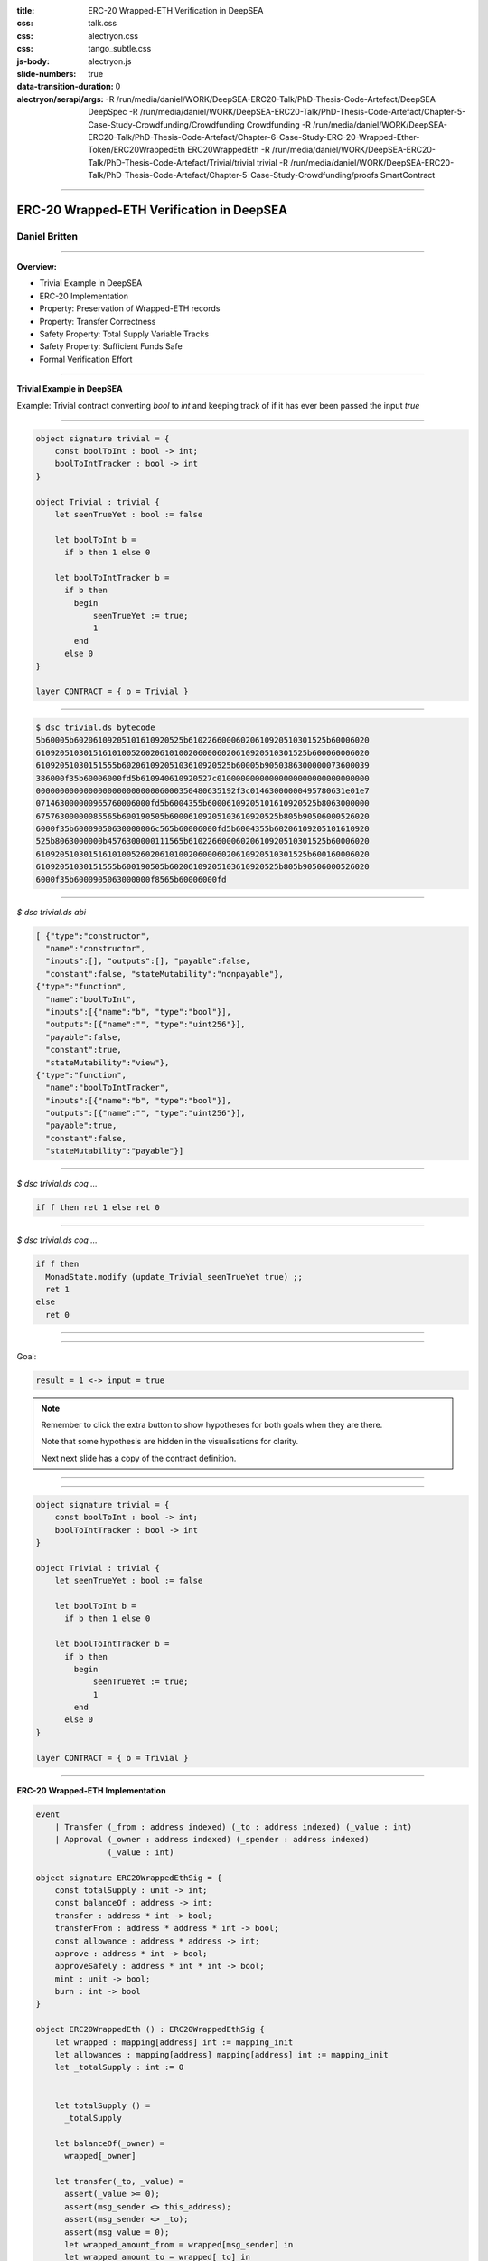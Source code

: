:title: ERC-20 Wrapped-ETH Verification in DeepSEA
:css: talk.css
:css: alectryon.css
:css: tango_subtle.css
:js-body: alectryon.js
:slide-numbers: true
:data-transition-duration: 0
:alectryon/serapi/args: -R /run/media/daniel/WORK/DeepSEA-ERC20-Talk/PhD-Thesis-Code-Artefact/DeepSEA DeepSpec -R /run/media/daniel/WORK/DeepSEA-ERC20-Talk/PhD-Thesis-Code-Artefact/Chapter-5-Case-Study-Crowdfunding/Crowdfunding Crowdfunding -R /run/media/daniel/WORK/DeepSEA-ERC20-Talk/PhD-Thesis-Code-Artefact/Chapter-6-Case-Study-ERC-20-Wrapped-Ether-Token/ERC20WrappedEth ERC20WrappedEth -R /run/media/daniel/WORK/DeepSEA-ERC20-Talk/PhD-Thesis-Code-Artefact/Trivial/trivial trivial -R /run/media/daniel/WORK/DeepSEA-ERC20-Talk/PhD-Thesis-Code-Artefact/Chapter-5-Case-Study-Crowdfunding/proofs SmartContract

.. :auto-console: true

----

==========================================
ERC-20 Wrapped-ETH Verification in DeepSEA
==========================================

Daniel Britten
==============

----

**Overview:**

- Trivial Example in DeepSEA
- ERC-20 Implementation
- Property: Preservation of Wrapped-ETH records
- Property: Transfer Correctness
- Safety Property: Total Supply Variable Tracks
- Safety Property: Sufficient Funds Safe
- Formal Verification Effort

----

**Trivial Example in DeepSEA**

Example: Trivial contract converting `bool` to `int` and keeping track of if it has ever been passed the input `true`

----

.. code:: ocaml

  object signature trivial = {
      const boolToInt : bool -> int;
      boolToIntTracker : bool -> int
  }

  object Trivial : trivial {
      let seenTrueYet : bool := false

      let boolToInt b =
        if b then 1 else 0

      let boolToIntTracker b =
        if b then
          begin
              seenTrueYet := true;
              1
          end
        else 0
  }

  layer CONTRACT = { o = Trivial }

----

.. code:: bash

  $ dsc trivial.ds bytecode
  5b60005b60206109205101610920525b61022660006020610920510301525b60006020
  610920510301516101005260206101002060006020610920510301525b600060006020
  61092051030151555b60206109205103610920525b60005b9050386300000073600039
  386000f35b60006000fd5b610940610920527c01000000000000000000000000000000
  000000000000000000000000006000350480635192f3c01463000000495780631e01e7
  071463000000965760006000fd5b6004355b60006109205101610920525b8063000000
  67576300000085565b600190505b60006109205103610920525b805b90506000526020
  6000f35b60009050630000006c565b60006000fd5b6004355b60206109205101610920
  525b8063000000b4576300000111565b61022660006020610920510301525b60006020
  610920510301516101005260206101002060006020610920510301525b600160006020
  61092051030151555b600190505b60206109205103610920525b805b90506000526020
  6000f35b6000905063000000f8565b60006000fd

----

`$ dsc trivial.ds abi`

.. code:: json

  [ {"type":"constructor",
    "name":"constructor",
    "inputs":[], "outputs":[], "payable":false,
    "constant":false, "stateMutability":"nonpayable"},
  {"type":"function",
    "name":"boolToInt",
    "inputs":[{"name":"b", "type":"bool"}],
    "outputs":[{"name":"", "type":"uint256"}],
    "payable":false,
    "constant":true,
    "stateMutability":"view"},
  {"type":"function",
    "name":"boolToIntTracker",
    "inputs":[{"name":"b", "type":"bool"}],
    "outputs":[{"name":"", "type":"uint256"}],
    "payable":true,
    "constant":false,
    "stateMutability":"payable"}]

----

.. coq:: none

  Require Import String.
  Require Import trivial.DataTypeOps.
  Require Import trivial.LayerCONTRACT.

  Require Import DeepSpec.lib.Monad.StateMonadOption.
  Require Import DeepSpec.lib.Monad.RunStateTInv.
  Require Import lib.ArithInv.
  Import DeepSpec.lib.Monad.Monad.MonadNotation.

  Require Import Lia.
  Require Import List.
  Require Import Bool.
  Require Import ZArith.
  Require Import cclib.Maps.
  Require Import cclib.Integers.

  Require Import DataTypes.
  Require Import backend.MachineModel.

  Require Import DataTypes.
  Import ListNotations.

  Require Import core.MemoryModel. 
  Require Import HyperTypeInst.

  Require Import Maps.
  Import Maps.Int256Tree_Properties.
  Import Maps.Int256Tree.

  Require Import trivial.ContractModel.
  Import trivial.ContractModel.ContractModel.

  Require Import Syntax.
  
  Open Scope Z.

  Section Proof.  
  Context (contract_address : addr).
  Context {memModelOps : MemoryModelOps mem}.


`$ dsc trivial.ds coq ...`

.. code:: coq

  if f then ret 1 else ret 0

.. coq:: fold

  Require Import Syntax. (* .none *)
  Print Trivial_boolToInt_opt.
  Print Trivial_boolToInt.

----

`$ dsc trivial.ds coq ...`

.. code:: coq
  
  if f then
    MonadState.modify (update_Trivial_seenTrueYet true) ;;
    ret 1
  else
    ret 0

.. coq:: fold
  
  Print Trivial_boolToIntTracker_opt.
  Print Trivial_boolToIntTracker.

----

.. coq:: fold

  Lemma boolToInt_proof : forall input context before result after HContext1 HContext2 HContext3,
    let machine_environment :=
      (make_machine_env contract_address before context (fun _ _ _ _ => true) HContext1 HContext2 HContext3) in

    runStateT (Trivial_boolToInt_opt input machine_environment) (contract_state before)
      = Some (result, after)
    
    ->
    
    result = 1 <-> input = true.

----

Goal:

.. code:: coq

  result = 1 <-> input = true

.. coq:: fold
  
  Proof. (* .all -.h#memModelOps *)
    intros. (* .all -.h#machine_environment -.h#memModelOps *)
    Transparent Trivial_boolToInt_opt. (* .all -.h#* .h#H *)
    unfold Trivial_boolToInt_opt in H. (* .all -.h#* .h#H *)
    split; intros. (* .all -.h#* *)
      - (* "->" result is 1 ∴ input is true. *) (* .all -.h#* .h#H .h#H0 *)
        inv_runStateT_branching. (* .all -.h#* .h#Heqb .h#H0 .h#H1 .h#H2 *)
        + (* Go down true branch of if statement. *) (* .all -.h#* .h#Heqb .h#H0 .h#H1 .h#H2 *)
          reflexivity.
        + (* Go down false branch of if statement, gives a contradiction. *) (* .all -.h#* .h#Heqb .h#H0 .h#H1 .h#H2 *)
          subst. (* .all -.h#* .h#H1 *) discriminate.
      - (* "<-" input is true ∴ result is 1. *)  (* .all -.h#* .h#H .h#H0 *)
        inv_runStateT_branching. (* .all -.h#* .h#Heqb .h#H0 .h#H1 .h#H2 *)
        + (* Go down true branch of if statement *) (* .all -.h#* .h#Heqb .h#H0 .h#H1 .h#H2 *)
          subst. (* .all -.h#* .h#H0 *)  reflexivity.
        + (* Go down false branch of if statement, gives a contradiction. *) (* .all -.h#* .h#Heqb .h#H0 .h#H1 .h#H2 *)
          discriminate.
  Qed.

  Print inv_runStateT_branching.
  Print inv_runStateT1_branching.

.. note::

  Remember to click the extra button to show hypotheses for both goals when they are there.

  Note that some hypothesis are hidden in the visualisations for clarity.

  Next next slide has a copy of the contract definition.

----


.. coq:: none

  Lemma boolToInt_proof' : forall input context before result after HContext1 HContext2 HContext3,
      let machine_environment :=
        (make_machine_env contract_address before context (fun _ _ _ _ => true) HContext1 HContext2 HContext3) in

      runStateT (Trivial_boolToInt_opt input machine_environment) (contract_state before)
        = Some (result, after)
      
      ->
      
      result = 1 <-> input = true.

.. coq:: fold

    Proof.
      intros.
      Transparent Trivial_boolToInt_opt. unfold Trivial_boolToInt_opt in H.
      split;
        inv_runStateT_branching; try subst; try discriminate; try reflexivity.
    Qed.

----

.. code:: ocaml

  object signature trivial = {
      const boolToInt : bool -> int;
      boolToIntTracker : bool -> int
  }

  object Trivial : trivial {
      let seenTrueYet : bool := false

      let boolToInt b =
        if b then 1 else 0

      let boolToIntTracker b =
        if b then
          begin
              seenTrueYet := true;
              1
          end
        else 0
  }

  layer CONTRACT = { o = Trivial }

----

.. coq:: none

  End Proof.
  Open Scope nat.

**ERC-20 Wrapped-ETH Implementation**

.. code:: ocaml

  event
      | Transfer (_from : address indexed) (_to : address indexed) (_value : int)
      | Approval (_owner : address indexed) (_spender : address indexed)
                 (_value : int)

  object signature ERC20WrappedEthSig = {
      const totalSupply : unit -> int;
      const balanceOf : address -> int;
      transfer : address * int -> bool;
      transferFrom : address * address * int -> bool;
      const allowance : address * address -> int;
      approve : address * int -> bool;
      approveSafely : address * int * int -> bool;
      mint : unit -> bool;
      burn : int -> bool
  }

  object ERC20WrappedEth () : ERC20WrappedEthSig {
      let wrapped : mapping[address] int := mapping_init
      let allowances : mapping[address] mapping[address] int := mapping_init
      let _totalSupply : int := 0
    

      let totalSupply () =
        _totalSupply
      
      let balanceOf(_owner) = 
        wrapped[_owner]
      
      let transfer(_to, _value) =
        assert(_value >= 0);
        assert(msg_sender <> this_address);
        assert(msg_sender <> _to);
        assert(msg_value = 0);
        let wrapped_amount_from = wrapped[msg_sender] in
        let wrapped_amount_to = wrapped[_to] in
        assert(wrapped_amount_from >= _value);
        wrapped[_to] := wrapped_amount_to + _value;
        wrapped[msg_sender] := wrapped_amount_from - _value;
        emit Transfer(msg_sender, _to, _value);
        true

      let transferFrom(_from, _to, _value) =
        assert(_value >= 0);
        assert(_from <> this_address);
        assert(_from <> _to);
        assert(msg_value = 0);
        let approved_amount = allowances[_from][msg_sender] in
        assert(approved_amount >= _value);
        allowances[_from][msg_sender] := approved_amount - _value;
        let wrapped_amount_from = wrapped[_from] in
        let wrapped_amount_to = wrapped[_to] in
        assert(wrapped_amount_from >= _value);
        wrapped[_to] := wrapped_amount_to + _value;
        wrapped[_from] := wrapped_amount_from - _value;
        emit Transfer(_from, _to, _value);
        true

      let allowance(_owner, _spender) = 
        allowances[_owner][_spender]
      
      let approve (_spender, _value) = 
        assert(_value >= 0);
        allowances[msg_sender][_spender] := _value;
        emit Approval(msg_sender, _spender, _value);
        true

      let approveSafely (_spender, _currentValue, _value) = 
        assert(_value >= 0);
        let actualCurrentValue = allowances[msg_sender][_spender] in
        if (_currentValue = actualCurrentValue) then
          begin
            allowances[msg_sender][_spender] := _value;
            emit Approval(msg_sender, _spender, _value);
            true
          end
        else
          false

      let mint () =
        assert(msg_sender <> this_address);
        assert(msg_value > 0);

        let wrapped_amount = wrapped[msg_sender] in
        wrapped[msg_sender] := wrapped_amount + msg_value;
        let prev_totalSupply = _totalSupply in
        _totalSupply := prev_totalSupply + msg_value;
        emit Transfer(address(0x0), msg_sender, msg_value);
        true
      
      let burn (_value) =
        assert(_value >= 0);
        assert(msg_sender <> this_address);
        assert(msg_value = 0);

        let wrapped_amount = wrapped[msg_sender] in
        assert(wrapped_amount >= _value);
        wrapped[msg_sender] := wrapped_amount - _value;
        let prev_totalSupply = _totalSupply in
        _totalSupply := prev_totalSupply - _value;
        transferEth(msg_sender, _value);
        emit Transfer(msg_sender, address(0x0), _value);
        true
  }

  layer CONTRACT : [ { } ]  {erc20wrappedeth : ERC20WrappedEthSig}  = {
      erc20wrappedeth = ERC20WrappedEth
  }

----

======
Proofs
======

.. image:: whitespace.png

.. image:: whitespace.png

.. coq:: fold

  Require Import ERC20WrappedEth.DataTypeOps.
  Require Import ERC20WrappedEth.LayerCONTRACT.

  Require Import DeepSpec.lib.Monad.StateMonadOption.
  Require Import DeepSpec.lib.Monad.RunStateTInv.
  Require Import lib.ArithInv.
  Import DeepSpec.lib.Monad.Monad.MonadNotation.

  Require Import Lia.
  Require Import List.
  Require Import Bool.
  Require Import ZArith.
  Require Import cclib.Maps.
  Require Import cclib.Integers.

  Require Import ERC20WrappedEth.DataTypes.
  Require Import backend.MachineModel.

  Import ListNotations.

  Require Import core.MemoryModel. 
  Require Import HyperTypeInst.

  Require Import Maps.
  Import Maps.Int256Tree_Properties.
  Import Maps.Int256Tree. 

  Require Import ERC20WrappedEth.ContractModel.
  Import ERC20WrappedEth.ContractModel.ContractModel.

  Open Scope Z.
  
  Ltac abbreviated := idtac.
  
  Delimit Scope int256_scope with int256.
  Infix "+" := Int256.add : int256_scope.
  Infix "-" := Int256.sub : int256_scope.
  Infix "=?" := Int256.eq (at level 70, no associativity) : int256_scope.

  Ltac me_transfer_cases :=
    try match goal with
      H : (Int256.one =? Int256.one)%int256 = false |- _ => 
        rewrite Int256.eq_true in H; discriminate
        end;
    try match goal with
      H : runStateT mzero _ = ret _ |- _ => 
      simpl in H; discriminate
    end.

  Ltac ds_inv :=
        repeat (
          try inv_runStateT_branching;
          let Case := fresh "NoOverflowOrUnderflowInTransferCase" in
          try match goal with
            | H : context[me_transfer _  _ _] |- _ => 
            unfold me_transfer, make_machine_env in H;
            destruct (noOverflowOrUnderflowInTransfer _ _ _ _
                      && (_ _ _ _ _)) eqn:Case
          end
        );
        me_transfer_cases.

  Section GenericProofs.
  Lemma fold_snd_map : 
    forall  A B (m : list (A * B)) x f,
    (fold_left (fun (a : B) (p : A * B) => f a (snd p))
    m x) = 
    (fold_left f
    (List.map snd m) x).
  Proof.
      intro.
      induction m.
      - intros. simpl. reflexivity.
      - intros. simpl. rewrite IHm. reflexivity.
  Qed. 


  Lemma sum_starting_from_init_equals_sum_plus_init_arbitrary_start : 
  forall (x init : Z) (m : Int256Tree.t Z),
  Int256Tree.fold1 Z.add m (init + x) = Z.add (Int256Tree.fold1 Z.add m x) init.
  Proof.
    intros.
    repeat rewrite Int256Tree.fold1_spec.
    assert(
    forall x,
      (fold_left (fun (a : Z) (p : Int256Tree.elt * Z) => Z.add a (snd p))
      (Int256Tree.elements m) x) = 
      (fold_left Z.add
      (List.map snd (Int256Tree.elements m)) x)).
      {
        intros.
        apply fold_snd_map.
      }
    repeat rewrite H. clear H.
    rewrite <- fold_left_last.
    repeat rewrite fold_symmetric; try (intros; lia).
    remember (List.map snd (Int256Tree.elements m)) as l.
    clear Heql. clear m. generalize dependent l.
    induction l.
      - simpl. lia.
      - simpl.
      rewrite IHl.
      reflexivity.
  Qed.


  Lemma sum_starting_from_init_equals_sum_plus_init : 
  forall (init : Z) (m : Int256Tree.t Z),
  Int256Tree.fold1 Z.add m init = Z.add (Int256Tree.fold1 Z.add m 0) init.
  Proof.
    intros.
    rewrite <- sum_starting_from_init_equals_sum_plus_init_arbitrary_start.
    rewrite Z.add_0_r.
    reflexivity.
  Qed.

  Lemma Int256Tree_sum_set_value_initially_zero : 
    forall (m: Int256Tree.t Z32)  k v, Int256Tree.get_default 0 k m = 0
                  -> Int256Tree_Properties.sum (Int256Tree.set k v m) = 
                    Int256Tree_Properties.sum m + v.
  Proof.
    unfold Z32.
    intros.
    pose (@Int256Tree_Properties.sum_get_default 0 k v (Int256Tree.set k v m)) as Lemma1.
    simpl in Lemma1.
    unfold Int256Tree_Properties.sum.
    rewrite Lemma1; [|  unfold Int256Tree.get_default;
                        rewrite Int256Tree.gss;
                        reflexivity].
    rewrite Int256Tree_Properties.fold1_remove_set; [|intros; lia].
    unfold Int256Tree.get_default in H.

    destruct (Int256Tree.get k m) eqn:Case.
    - rewrite H in Case.
      assert(Zswap : forall x y a : Z, a + x + y = a + y + x) by (intros; lia).
      epose (Int256Tree_Properties.fold1_get Z.add Zswap v Case) as H0.
      rewrite Z.add_0_r in H0.
      rewrite <- H0.
      pose Int256Tree_Properties.sum_extensional.
      apply sum_starting_from_init_equals_sum_plus_init.
    - 
    assert(Int256Tree.get_default 0 k m = 0).
    unfold Int256Tree.get_default.
    rewrite Case. reflexivity. 
    pose (@Int256Tree_Properties.sum_get_default v k 0 m H0).
    rewrite Z.add_0_r in e.
    rewrite <- e.
    apply sum_starting_from_init_equals_sum_plus_init.
  Qed.

  Lemma sum_set_y_remove_from_starting_x : 
    forall k m x y,
    Int256Tree.fold1 Z.add (Int256Tree.set k y m) x =
    Int256Tree.fold1 Z.add (Int256Tree.remove k m) x + y.
  Proof.
    intros.
    pose (Int256Tree.grs k m).
    pose (Int256Tree_Properties.set_permutation 0 e).
    rewrite <- Int256Tree_Properties.elements_set_decompose in p.
    rewrite fold1_set by lia.
    (* assert (x + 0 = x) by apply Z.add_0_r.
    rewrite <- H at 2. *)
    rewrite sum_starting_from_init_equals_sum_plus_init.
    symmetry.
    rewrite sum_starting_from_init_equals_sum_plus_init.
    rewrite Z.add_assoc.
    reflexivity.
  Qed.

  Lemma sum_set_zero_remove_from_starting_x : 
    forall k m x,
    Int256Tree.fold1 Z.add (Int256Tree.set k 0 m) x =
    Int256Tree.fold1 Z.add (Int256Tree.remove k m) x.
  Proof.
    intros.
    rewrite sum_set_y_remove_from_starting_x.
    rewrite Z.add_0_r.
    reflexivity.
  Qed.

  Lemma sum_set_zero_remove : 
    forall k m,
    Int256Tree.fold1 Z.add (Int256Tree.set k 0 m) 0 =
    Int256Tree.fold1 Z.add (Int256Tree.remove k m) 0.
  Proof.
    intros.
    apply sum_set_zero_remove_from_starting_x.
  Qed.

  Lemma sum_set_x_minus_from_arbitrary_init : 
    forall (k : elt) (m : t Z) (v x init : Z),
    get_default 0 k m = v ->
    fold1 Z.add (set k x m) init = fold1 Z.add m init + (x - v).
  Proof.
  unfold sum.
    intros.
    unfold Int256Tree_Properties.sum.
    unfold Int256Tree.get_default in H.
    destruct (Int256Tree.get k m) eqn:Case.
      - subst.
        assert((forall x y a : Z, a + x + y = a + y + x)) by (intros; lia).
        epose (Int256Tree_Properties.fold1_get Z.add H init Case).
        rewrite e.
        simpl.
        assert (init + v = v + init) by apply Z.add_comm.
        rewrite H0. clear H0.
        rewrite (sum_starting_from_init_equals_sum_plus_init_arbitrary_start init).
        rewrite sum_set_y_remove_from_starting_x.
        lia.
      - subst.
        assert((forall x y a : Z, a + x + y = a + y + x)) by (intros; lia).
        simpl.
        rewrite Z.sub_0_r.
        rewrite sum_set_y_remove_from_starting_x.
        assert(get_default 0 k m = 0). unfold get_default. rewrite Case. reflexivity.
        pose proof (@sum_get_default init k 0 m H0).
        rewrite Z.add_0_r in H1.
        rewrite <- H1.
        reflexivity.
  Qed.

  Lemma sum_set_zero_minus_from_arbitrary_init : 
    forall (k : elt) (m : t Z) (v init : Z),
    get_default 0 k m = v ->
    fold1 Z.add (set k 0 m) init = fold1 Z.add m init - v
  .
  Proof.
  intros.
  apply sum_set_x_minus_from_arbitrary_init; assumption.
  Qed.

  Lemma sum_set_zero_minus : forall k m v, Int256Tree.get_default 0 k m = v ->
  Int256Tree_Properties.sum (Int256Tree.set k 0 m) = Int256Tree_Properties.sum m - v.
  Proof.
    intros.
    unfold sum.
    apply sum_set_zero_minus_from_arbitrary_init.
    assumption.
  Qed.

  Lemma Int256Tree_sum_minus_equality : 
    forall m k x,
      Int256Tree_Properties.sum m >= x
      ->
      Int256Tree_Properties.sum (Int256Tree.set k 0 m) =
      (Int256Tree_Properties.sum m) - (Int256Tree.get_default 0 k m).
  Proof.
  intros.
  unfold sum.
  rewrite sum_set_zero_minus_from_arbitrary_init with (v:= Int256Tree.get_default 0 k m) by reflexivity.
  reflexivity.
  Qed.

  Lemma Int256Tree_sum_minus_from_starting_x :
    forall (m : t Z) (k : elt) (x : Z),
        fold1 Z.add (set k 0 m) x =
        fold1 Z.add m x - get_default 0 k m.
  Proof.
    intros.
    rewrite sum_set_zero_minus_from_arbitrary_init with (v:= Int256Tree.get_default 0 k m) by reflexivity.
    reflexivity.
  Qed.

  Lemma Int256Tree_sum_minus : 
    forall m k x,
      Int256Tree_Properties.sum m <= x
      ->
      Int256Tree_Properties.sum (Int256Tree.set k 0 m) <=
      x - (Int256Tree.get_default 0 k m).
  Proof.
  intros.
  rewrite sum_set_zero_minus with (v:= Int256Tree.get_default 0 k m) by reflexivity.
  lia.
  Qed.

  End GenericProofs.

  Module FunctionalCorrectness.

  Section Blockchain_Model.

  Open Scope int256.

  Context
    (snapshot_timestamp : int256)
    (snapshot_number : int256)
    (snapshot_blockhash : int256 -> int256)
    (snapshot_balances : addr -> wei).

  Context
    (snapshot_balances_valid_prf : forall a, 0 <= (snapshot_balances a) < Int256.modulus).

  Context
    (contract_address : addr).

  Definition ContractState := global_abstract_data_type.

  Context
    (address_accepts_funds : option ContractState -> addr -> addr -> wei -> bool).
  (* The following is a helpful alternative to suppose instead of using `address_accepts_funds` alone. But it must be assumed explicitly. *)
  Definition address_accepts_funds_assumed_for_from_contract 
    d sender recipient amount :=
    if sender =? contract_address then true else
    address_accepts_funds d sender recipient amount.
  Close Scope int256.

  Definition address_accepts_funds_assumption (_ : option ContractState) (_ _ : addr) (_ : wei) := true.
  (* The current model also has the implicit assumption that the transfers to a smart contract during a function call via callvalue are always accepted by the contract.
    This could be changed by editing callvalue_prf in the definition of Action, similarly to how it is done for `externalBalanceTransfer` *)



  Definition constructor_call_context :=
    {| origin := Int256.zero;
      caller := Int256.zero;
      callvalue := 0;
      coinbase := Int256.zero;
      chainid := Int256.zero |}.

  Definition constructor_blockchain_state :=
    {| timestamp := snapshot_timestamp;
      block_number := snapshot_number;
      balance := snapshot_balances;
      blockhash := snapshot_blockhash;
      contract_state := init_global_abstract_data |}.

  Program Definition constructor_machine_env := make_machine_env contract_address constructor_blockchain_state constructor_call_context address_accepts_funds_assumption _ _ _.
  Next Obligation.
  unfold Int256.modulus, two_power_nat. lia.
  Defined.
  Next Obligation.
  unfold noOverflowOrUnderflowInTransfer.
  rewrite Z.add_0_r. rewrite Z.sub_0_r.
  rewrite andb_true_iff.
  split.
  pose proof (snapshot_balances_valid_prf Int256.zero). lia.
  pose proof (snapshot_balances_valid_prf contract_address). lia.
  Defined.

  Context {HmemOps: MemoryModelOps mem}.
  Context {memModelOps : MemoryModelOps mem}.

  Transparent ERC20WrappedEth_constructor_opt.
  Definition init_state :=
    match runStateT (ERC20WrappedEth_constructor_opt constructor_machine_env) init_global_abstract_data
    with
    | Some (_, d) => Some d
    | None => None
    end.

  (* The following lemma is true for the current setup right now, but would not be true in general, e.g. if the constructor allowed arbitrary setting of a storage variable. *)
  Lemma same_init : init_state = Some init_global_abstract_data.
  Proof.
    unfold init_state.
    unfold ERC20WrappedEth_constructor_opt.
    simpl.
    unfold init_global_abstract_data.
    reflexivity.
  Qed.

  (** * Initial State *)

  Print init_global_abstract_data.

  Definition initial_state :=
    mkBlockchainState
      snapshot_timestamp
      snapshot_number
      snapshot_balances
      snapshot_blockhash
      init_global_abstract_data
  .

  Definition updateTimeAndBlock before block_count time_passing : BlockchainState :=
  mkBlockchainState
    (time_passing + (timestamp before))%int256
    (block_count + (block_number before))%int256
    (balance before)
    (blockhash before)
    (contract_state before)
  .

  Definition validTimeChange block_count time_passing current_block_number current_timestamp : bool :=
    (* Note, testing for positive block_count and time_passing is unnecessary while they are Int256 values.
      It would be necessary to add positivity checks if using Z instead of course. *)
    ((Int256.intval block_count) + (Int256.intval current_block_number) <=? Int256.max_unsigned)%Z
    && ((Int256.intval time_passing) + (Int256.intval current_timestamp) <=? Int256.max_unsigned)%Z.

  Definition update_balances sender recipient amount balances : (addr -> wei) :=
    (* Here the balances are updated without checking for overflows. Overflow checks must be done elsewhere. *)
    fun a => 
    if (sender =? recipient)%int256 then balances a else
      if (a =? sender)%int256 then (balances sender) - amount else
      if (a =? recipient)%int256 then (balances recipient) + amount
        else balances a.

  Definition update_balance before latest_balances : BlockchainState :=
    mkBlockchainState
    (timestamp before)
    (block_number before)
    latest_balances
    (blockhash before)
    (contract_state before)
  .


  Definition current_balances 
    (* Note on where insufficient balance-checking takes place:
      Overflow and underflow of balances must already have been checked before this function.
      (i.e. before a transfer is placed in Outgoing_transfer_recipient_and_amount it should
            have been checked to ensure no overflow/underflow.)
      Currently this check is expected to be implemented by the me_transfer definition.
      !! Ensure you are using an appropriate me_transfer definition. !! *)
    (successful_transfer : option (addr * Z))
    (initial_balances : addr -> wei) 
    : (addr -> wei) :=
      match successful_transfer with
        | None => initial_balances
        | Some (recipient, amount) => 
            update_balances contract_address recipient amount initial_balances
      end.

  Definition new_balance_after_contract_call (before : BlockchainState) (context : CallContext) (d : ContractState) : (addr -> wei) :=
      (current_balances
        (Outgoing_transfer_recipient_and_amount d)
        (update_balances (caller context) contract_address (callvalue context) (balance before))).

  Definition resetTransfers (d : ContractState) : ContractState :=
    {|
    Outgoing_transfer_recipient_and_amount := None;
    ERC20WrappedEth_wrapped := ERC20WrappedEth_wrapped d;
    ERC20WrappedEth_allowances := ERC20WrappedEth_allowances d;
    ERC20WrappedEth__totalSupply := ERC20WrappedEth__totalSupply d
    |}.

  Definition next_blockchain_state (before : BlockchainState) (context : CallContext) (d : ContractState) : BlockchainState :=
    mkBlockchainState
      (timestamp before)
      (block_number before)
      (new_balance_after_contract_call before context d)
      (blockhash before)
      (resetTransfers d).

  Definition next_blockchain_state_keep_transfer (before : BlockchainState) (context : CallContext) (d : ContractState) : BlockchainState :=
    mkBlockchainState
      (timestamp before)
      (block_number before)
      (new_balance_after_contract_call before context d)
      (blockhash before)
      d.

  Inductive Action (before : BlockchainState) :=
    | call_ERC20WrappedEth_totalSupply (context : CallContext)
        (callvalue_bounded_prf : 0 <= callvalue context < Int256.modulus)
        (balances_bounded_prf : forall a, 0 <= (balance before) a < Int256.modulus)
        (callvalue_prf : noOverflowOrUnderflowInTransfer (caller context)
          contract_address (callvalue context) (balance before) = true)
        r (* The return value *)
        contract_state_after (* The contract state afterwards *)
        (case_totalSupply_prf : 
            runStateT (ERC20WrappedEth_totalSupply_opt
                        (make_machine_env contract_address before context
                          address_accepts_funds_assumption callvalue_bounded_prf
                            balances_bounded_prf callvalue_prf))
                      (contract_state before)
            = Some (r, contract_state_after))
    | call_ERC20WrappedEth_balanceOf (_owner : addr) (context : CallContext)
        (callvalue_bounded_prf : 0 <= callvalue context < Int256.modulus)
        (balances_bounded_prf : forall a, 0 <= (balance before) a < Int256.modulus)
        (callvalue_prf : noOverflowOrUnderflowInTransfer (caller context)
          contract_address (callvalue context) (balance before) = true)
        r (* The return value *)
        contract_state_after (* The contract state afterwards *)
        (case_balanceOf_prf : 
            runStateT (ERC20WrappedEth_balanceOf_opt _owner
                        (make_machine_env contract_address before context
                          address_accepts_funds_assumption callvalue_bounded_prf
                            balances_bounded_prf callvalue_prf))
                      (contract_state before)
            = Some (r, contract_state_after))
    | call_ERC20WrappedEth_transfer (_to : addr) (_value : wei) (context : CallContext)
        (callvalue_bounded_prf : 0 <= callvalue context < Int256.modulus)
        (balances_bounded_prf : forall a, 0 <= (balance before) a < Int256.modulus)
        (callvalue_prf : noOverflowOrUnderflowInTransfer (caller context)
          contract_address (callvalue context) (balance before) = true)
        r (* The return value *)
        contract_state_after (* The contract state afterwards *)
        (case_transfer_prf : 
            runStateT (ERC20WrappedEth_transfer_opt _to _value
                        (make_machine_env contract_address before context
                          address_accepts_funds_assumption callvalue_bounded_prf
                            balances_bounded_prf callvalue_prf))
                      (contract_state before)
            = Some (r, contract_state_after))
    | call_ERC20WrappedEth_transferFrom (_from _to : addr) (_value : wei) (context : CallContext)
        (callvalue_bounded_prf : 0 <= callvalue context < Int256.modulus)
        (balances_bounded_prf : forall a, 0 <= (balance before) a < Int256.modulus)
        (callvalue_prf : noOverflowOrUnderflowInTransfer (caller context)
          contract_address (callvalue context) (balance before) = true)
        r (* The return value *)
        contract_state_after (* The contract state afterwards *)
        (case_transferFrom_prf : 
            runStateT (ERC20WrappedEth_transferFrom_opt _from _to _value
                        (make_machine_env contract_address before context
                          address_accepts_funds_assumption callvalue_bounded_prf
                            balances_bounded_prf callvalue_prf))
                      (contract_state before)
            = Some (r, contract_state_after))
    | call_ERC20WrappedEth_allowance (_owner _spender : addr) (context : CallContext)
        (callvalue_bounded_prf : 0 <= callvalue context < Int256.modulus)
        (balances_bounded_prf : forall a, 0 <= (balance before) a < Int256.modulus)
        (callvalue_prf : noOverflowOrUnderflowInTransfer (caller context)
          contract_address (callvalue context) (balance before) = true)
        r (* The return value *)
        contract_state_after (* The contract state afterwards *)
        (case_allowance_prf : 
            runStateT (ERC20WrappedEth_allowance_opt _owner _spender
                        (make_machine_env contract_address before context
                          address_accepts_funds_assumption callvalue_bounded_prf
                            balances_bounded_prf callvalue_prf))
                      (contract_state before)
            = Some (r, contract_state_after))
    | call_ERC20WrappedEth_approve (_spender : addr) (_value : wei) (context : CallContext)
        (callvalue_bounded_prf : 0 <= callvalue context < Int256.modulus)
        (balances_bounded_prf : forall a, 0 <= (balance before) a < Int256.modulus)
        (callvalue_prf : noOverflowOrUnderflowInTransfer (caller context)
          contract_address (callvalue context) (balance before) = true)
        r (* The return value *)
        contract_state_after (* The contract state afterwards *)
        (case_approve_prf : 
            runStateT (ERC20WrappedEth_approve_opt _spender _value
                        (make_machine_env contract_address before context
                          address_accepts_funds_assumption callvalue_bounded_prf
                            balances_bounded_prf callvalue_prf))
                      (contract_state before)
            = Some (r, contract_state_after))
    | call_ERC20WrappedEth_approveSafely (_spender : addr) (_currentValue _value : wei) (context : CallContext)
        (callvalue_bounded_prf : 0 <= callvalue context < Int256.modulus)
        (balances_bounded_prf : forall a, 0 <= (balance before) a < Int256.modulus)
        (callvalue_prf : noOverflowOrUnderflowInTransfer (caller context)
          contract_address (callvalue context) (balance before) = true)
        r (* The return value *)
        contract_state_after (* The contract state afterwards *)
        (case_approveSafely_prf : 
            runStateT (ERC20WrappedEth_approveSafely_opt _spender _currentValue _value
                        (make_machine_env contract_address before context
                          address_accepts_funds_assumption callvalue_bounded_prf
                            balances_bounded_prf callvalue_prf))
                      (contract_state before)
            = Some (r, contract_state_after))
  | call_ERC20WrappedEth_mint (context : CallContext)
        (callvalue_bounded_prf : 0 <= callvalue context < Int256.modulus)
        (balances_bounded_prf : forall a, 0 <= (balance before) a < Int256.modulus)
        (callvalue_prf : noOverflowOrUnderflowInTransfer (caller context)
          contract_address (callvalue context) (balance before) = true)
        r (* The return value *)
        contract_state_after (* The contract state afterwards *)
        (case_mint_prf : 
            runStateT (ERC20WrappedEth_mint_opt
                        (make_machine_env contract_address before context
                          address_accepts_funds_assumption callvalue_bounded_prf
                            balances_bounded_prf callvalue_prf))
                      (contract_state before)
            = Some (r, contract_state_after))
    | call_ERC20WrappedEth_burn (_value : wei) (context : CallContext)
        (callvalue_bounded_prf : 0 <= callvalue context < Int256.modulus)
        (balances_bounded_prf : forall a, 0 <= (balance before) a < Int256.modulus)
        (callvalue_prf : noOverflowOrUnderflowInTransfer (caller context)
          contract_address (callvalue context) (balance before) = true)
        r (* The return value *)
        contract_state_after (* The contract state afterwards *)
        (case_burn_prf : 
            runStateT (ERC20WrappedEth_burn_opt _value
                        (make_machine_env contract_address before context
                          address_accepts_funds_assumption callvalue_bounded_prf
                            balances_bounded_prf callvalue_prf))
                      (contract_state before)
            = Some (r, contract_state_after))
    | externalBalanceTransfer (sender recipient : addr) (amount : wei)
        (prf : sender <> contract_address /\ amount >= 0 /\
          ((noOverflowOrUnderflowInTransfer sender recipient amount (balance before))
          && (address_accepts_funds_assumption None sender recipient amount) = true))
    | timePassing (block_count time_passing : int256)
        (prf : validTimeChange block_count time_passing (block_number before)
                (timestamp before) = true)
    | revert.

  (** * Step Function *)

  Definition step
    (before : BlockchainState) (action : Action before) : BlockchainState :=
  match action with
  | call_ERC20WrappedEth_totalSupply context
      callvalue_bounded_prf balances_bounded_prf callvalue_prf
      r d_after case_donate_prf => 
        next_blockchain_state before context d_after
  | call_ERC20WrappedEth_balanceOf _owner context
      callvalue_bounded_prf balances_bounded_prf callvalue_prf
      r d_after case_balanceOf_prf => 
        next_blockchain_state before context d_after
  | call_ERC20WrappedEth_transfer _to _value context
      callvalue_bounded_prf balances_bounded_prf callvalue_prf
      r d_after case_transfer_prf => 
        next_blockchain_state before context d_after
  | call_ERC20WrappedEth_transferFrom _from _to _value context
      callvalue_bounded_prf balances_bounded_prf callvalue_prf
      r d_after case_transferFrom_prf => 
        next_blockchain_state before context d_after
  | call_ERC20WrappedEth_allowance _owner _spender context
      callvalue_bounded_prf balances_bounded_prf callvalue_prf
      r d_after case_donate_prf => 
        next_blockchain_state before context d_after
  | call_ERC20WrappedEth_approve _spender _value context
      callvalue_bounded_prf balances_bounded_prf callvalue_prf
      r d_after case_approve_prf => 
        next_blockchain_state before context d_after
  | call_ERC20WrappedEth_approveSafely _spender _currentValue _value context
      callvalue_bounded_prf balances_bounded_prf callvalue_prf
      r d_after case_approveSafely_prf => 
        next_blockchain_state before context d_after
  | call_ERC20WrappedEth_mint context
      callvalue_bounded_prf balances_bounded_prf callvalue_prf
      r d_after case_donate_prf => 
        next_blockchain_state before context d_after
  | call_ERC20WrappedEth_burn _value context
      callvalue_bounded_prf balances_bounded_prf callvalue_prf
      r d_after case_donate_prf => 
        next_blockchain_state before context d_after
  | timePassing block_count time_passing prf => 
      updateTimeAndBlock before block_count time_passing
  | externalBalanceTransfer sender recipient amount prf =>
      update_balance before (update_balances sender recipient amount (balance before))
  | revert => before
  end.

  Definition step_keep_transfer
    (before : BlockchainState) (action : Action before) : BlockchainState :=
  match action with
  | call_ERC20WrappedEth_totalSupply context
      callvalue_bounded_prf balances_bounded_prf callvalue_prf
      r d_after case_donate_prf => 
        next_blockchain_state_keep_transfer before context d_after
  | call_ERC20WrappedEth_balanceOf _owner context
      callvalue_bounded_prf balances_bounded_prf callvalue_prf
      r d_after case_balanceOf_prf => 
        next_blockchain_state_keep_transfer before context d_after
  | call_ERC20WrappedEth_transfer _to _value context
      callvalue_bounded_prf balances_bounded_prf callvalue_prf
      r d_after case_transfer_prf => 
        next_blockchain_state_keep_transfer before context d_after
  | call_ERC20WrappedEth_transferFrom _from _to _value context
      callvalue_bounded_prf balances_bounded_prf callvalue_prf
      r d_after case_transferFrom_prf => 
        next_blockchain_state_keep_transfer before context d_after
  | call_ERC20WrappedEth_allowance _owner _spender context
      callvalue_bounded_prf balances_bounded_prf callvalue_prf
      r d_after case_donate_prf => 
        next_blockchain_state_keep_transfer before context d_after
  | call_ERC20WrappedEth_approve _spender _value context
      callvalue_bounded_prf balances_bounded_prf callvalue_prf
      r d_after case_approve_prf => 
        next_blockchain_state_keep_transfer before context d_after
  | call_ERC20WrappedEth_approveSafely _spender _currentValue _value context
      callvalue_bounded_prf balances_bounded_prf callvalue_prf
      r d_after case_approveSafely_prf => 
        next_blockchain_state_keep_transfer before context d_after
  | call_ERC20WrappedEth_mint context
      callvalue_bounded_prf balances_bounded_prf callvalue_prf
      r d_after case_donate_prf => 
        next_blockchain_state_keep_transfer before context d_after
  | call_ERC20WrappedEth_burn _value context
      callvalue_bounded_prf balances_bounded_prf callvalue_prf
      r d_after case_donate_prf => 
        next_blockchain_state_keep_transfer before context d_after
  | timePassing block_count time_passing prf => 
      updateTimeAndBlock before block_count time_passing
  | externalBalanceTransfer sender recipient amount prf =>
      update_balance before (update_balances sender recipient amount (balance before))
  | revert => before
  end.

  Record Step := mkStep
    {
      Step_state : BlockchainState;
      Step_action : Action Step_state
    }.

  Definition stepOnce prev := (step (Step_state prev) (Step_action prev)).
  Definition stepOnceAndWrap prev next_action := (mkStep (stepOnce prev) next_action).
  Hint Unfold stepOnce stepOnceAndWrap.

  (** * Reachability Predicate *)

  Inductive ReachableFromBy from : BlockchainState -> Step -> list Step -> Prop :=
  | initial_case (Hno_leftover_outgoings : Outgoing_transfer_recipient_and_amount (contract_state from) = None)
        (next_action : Action from)
      : ReachableFromBy from from (mkStep from next_action) [mkStep from next_action]
  | step_case (prevSt : BlockchainState) (prev : Step) (prevList : list Step)
              (Hprev : ReachableFromBy from prevSt prev prevList)
      (next_action : Action (stepOnce prev))
      : ReachableFromBy from  (stepOnce prev) 
      (stepOnceAndWrap prev next_action)
      (stepOnceAndWrap prev next_action :: prevList)  .
  Lemma ReachableFromByLinkStateToStep : forall st st' s l,
    ReachableFromBy st st' s l -> st' = Step_state s.
  Proof.
    intros. (* snapshot_balances_valid_prf *)
    destruct H; reflexivity.
  Qed.

  Lemma ReachableFromByLinkStepToList : forall st st' s l,
    ReachableFromBy st st' s l -> exists tl, s :: tl = l.
  Proof.
    intros.
    destruct H.
    - exists []. reflexivity.
    - exists prevList. reflexivity.
  Qed.

  Ltac reachableFromByLinks := 
    match goal with
    | H : ReachableFromBy _ _ _ _ |- _ => 
      let StateToStepName := fresh "HReachableFromByLinkStateToStep" in
      let StepToListName := fresh "HReachableFromByLinkStepToList" in
      epose proof (ReachableFromByLinkStateToStep _ _ _ _ H) as StateToStepName;
      epose proof (ReachableFromByLinkStepToList _ _ _ _ H) as StepToListName
    end.

  Lemma NoLeftoverOutgoings : forall {st st' s l},
    ReachableFromBy st st' s l -> Outgoing_transfer_recipient_and_amount (contract_state st') = None.
  Proof.
    intros.
    induction H.
    - assumption.
    - unfold stepOnce.
      unfold step.
      destruct (Step_action prev) eqn:Case; simpl; try reflexivity.
      all: reachableFromByLinks; subst; assumption.
  Qed.

  (* Ugh *)
  (* Inductive ReachableFromBy from (s : BlockchainState) (next_action : Action s) : list Step -> Prop :=
  | initial_case (first_action : Action from)
      : ReachableFromBy from from first_action [mkStep from first_action]
  | step_case (prevList : list Step) (Hprev : ReachableFromBy from s next_action prevList)
      (next_step_action : Action (step s next_action))
      : ReachableFromBy from (step s next_action) next_step_action
      (stepOnce s next_action next_step_action :: prevList)  
  . *)

  (* Definition ReachableFrom from state := exists l step', ReachableFromBy from state step' l.

  Definition Reachable := ReachableFrom initial_state. *)

  Ltac Hlinks := 
    match goal with
    | H : ReachableFromBy _ _ _ _ |- _ => 
      let StateToStepName := fresh "HS" in
      let StepToListName := fresh "HL" in
      epose proof (ReachableFromByLinkStateToStep _ _ _ _ H) as StateToStepName;
      epose proof (ReachableFromByLinkStepToList _ _ _ _ H) as StepToListName
    end.

  Ltac destruct_and :=
    match goal with
      | [ H : (_ /\ _) |- _ ] => destruct H
    end.

  Definition since_as_long (P : BlockchainState -> Prop) (Q : BlockchainState -> Prop) (R : Step -> Prop) : Prop :=
    forall (steps : list Step) (from_state to_state : BlockchainState) (to_step : Step),
      ReachableFromBy from_state to_state to_step steps ->
      P from_state ->
      (forall sa, List.In sa steps -> R sa) ->
      Q to_state.

  Notation "Q `since` P `as-long-as` R" := (since_as_long P Q R) (at level 1).

----

**Property: Preservation of Wrapped-ETH records**

.. coq:: fold

  Definition wrappedAtLeast (a : addr) (amount : Z) (s : BlockchainState) :=
      Int256Tree.get_default 0 a (ERC20WrappedEth_wrapped (contract_state s)) >= amount /\ amount > 0.

  Definition no_transfer_or_burn_from (a : addr) (s : Step) :=
    match Step_action s with
    | (call_ERC20WrappedEth_burn _ context _ _ _ _ _ _) => caller context <> a
    | (call_ERC20WrappedEth_transferFrom _from _ _ context _ _ _ _ _ _) => _from <> a
    | (call_ERC20WrappedEth_transfer _ _ context _ _ _ _ _ _) => caller context <> a
    | _ => True
    end.

  Theorem wrapped_preserved (a : addr) (amount : Z) :
                (wrappedAtLeast a amount)
    `since`      (wrappedAtLeast a amount)
    `as-long-as` (no_transfer_or_burn_from a).
  Proof.
  unfold since_as_long. intros. (* H *)
  induction H.
  - (* H0 *)
    assumption.
  - assert(wrappedAtLeast a amount prevSt) as IHReachableFromByCorollary by
      (apply IHReachableFromBy; intros; apply H1; apply in_cons; assumption).
    unfold wrappedAtLeast in *;
      destruct IHReachableFromByCorollary 
        as [IHReachableFromByCorollary1 IHReachableFromByCorollary2].
    split; [|assumption].
    Hlinks.
    assert(no_transfer_or_burn_from a prev) by
      (apply H1; destruct HL; subst; right; left; auto).
    destruct prev; autounfold in *; simpl in *.
    unfold no_transfer_or_burn_from in H2.
    destruct Step_action0; simpl in *.
    + Transparent ERC20WrappedEth_totalSupply_opt.
      unfold ERC20WrappedEth_totalSupply_opt in case_totalSupply_prf.
      ds_inv; subst; simpl in *. (* case_totalSupply_prf *)
      inversion case_totalSupply_prf. (* IHReachableFromByCorollary1 *)
      exact IHReachableFromByCorollary1.
    + Transparent ERC20WrappedEth_balanceOf_opt.
      unfold ERC20WrappedEth_balanceOf_opt in case_balanceOf_prf.
      ds_inv; subst; simpl in *.
      inversion case_balanceOf_prf.
      exact IHReachableFromByCorollary1.
    + Transparent ERC20WrappedEth_transfer_opt.
      unfold ERC20WrappedEth_transfer_opt in case_transfer_prf.
      clear H HL.
      ds_inv; subst; simpl in *.
      destruct (a =? _to)%int256 eqn:Case.
        * apply Int256eq_true in Case. (* Case *)
          subst.
          apply (f_equal negb) in H12. rewrite negb_involutive in H12.
          apply Int256eq_false in H12. (* H12 *)
          rewrite get_default_so by auto.
          apply geb_ge in H4.
          rewrite get_default_ss. (* IHReachableFromByCorollary1 H4 *)
          clear -IHReachableFromByCorollary1 H4.
          lia.
        * apply Int256eq_false in Case. (* H2 *)
          Check get_default_so.
          rewrite get_default_so by auto. (* Case *)
          rewrite get_default_so by auto.  (* IHReachableFromByCorollary1 *)
          exact IHReachableFromByCorollary1.
    + Transparent ERC20WrappedEth_transferFrom_opt.
      unfold ERC20WrappedEth_transferFrom_opt in case_transferFrom_prf.
      clear H HL.
      ds_inv; subst; simpl in *.
      destruct (a =? _to)%int256 eqn:Case.
      * apply Int256eq_true in Case.
        subst.
        apply (f_equal negb) in H12. rewrite negb_involutive in H12.
        apply Int256eq_false in H12.
        rewrite get_default_so by auto.
        apply geb_ge in H4.
        rewrite get_default_ss.
        clear -IHReachableFromByCorollary1 H4.
        lia.
      * apply Int256eq_false in Case.
        rewrite get_default_so by auto.
        rewrite get_default_so by auto.
        exact IHReachableFromByCorollary1.
    + Transparent ERC20WrappedEth_allowance_opt.
      unfold ERC20WrappedEth_allowance_opt in case_allowance_prf.
      ds_inv; subst; simpl in *.
      inversion case_allowance_prf.
      exact IHReachableFromByCorollary1.
    + Transparent ERC20WrappedEth_approve_opt.
      unfold ERC20WrappedEth_approve_opt in case_approve_prf.
      ds_inv; subst; simpl in *.
      inversion case_approve_prf.
      clear H HL case_approve_prf.
      destruct (_value >=? 0); simpl in *; inversion H4.
      simpl in *.
      exact IHReachableFromByCorollary1.
    + Transparent ERC20WrappedEth_approveSafely_opt.
      unfold ERC20WrappedEth_approveSafely_opt in case_approveSafely_prf.
      ds_inv; subst; simpl in *.
      inversion case_approveSafely_prf.
      clear H HL case_approveSafely_prf.
      destruct (_value >=? 0); simpl in *; inversion H4.
      destruct (_currentValue =?
                  get_default 0 _spender
                    (get_default (empty Z) (caller context)
                      (ERC20WrappedEth_allowances (contract_state Step_state0))));
        inversion H3; simpl in *; exact IHReachableFromByCorollary1.
    + Transparent ERC20WrappedEth_mint_opt.
      unfold ERC20WrappedEth_mint_opt in case_mint_prf.
      clear H HL. simpl in *.
      ds_inv; subst; simpl in *.
      destruct(caller context =? contract_address)%int256; simpl in *;
      ds_inv; subst; simpl in *; try discriminate.
      destruct(callvalue context >? 0)%int256; simpl in *; simpl in *;
      ds_inv; subst; simpl in *; try discriminate.
      inversion case_mint_prf; simpl in *.
      destruct (a =? (caller context))%int256 eqn:Case.
      * apply Int256eq_true in Case. (* Case *)
        rewrite <- Case in *.
        rewrite get_default_ss. (* IHReachableFromByCorollary1 callvalue_bounded_prf *)
        clear -IHReachableFromByCorollary1 callvalue_bounded_prf.
        lia.
      * apply Int256eq_false in Case. (* Case *)
        rewrite get_default_so by apply Case. (* IHReachableFromByCorollary1 *)
        exact IHReachableFromByCorollary1.
    + Transparent ERC20WrappedEth_burn_opt.
      unfold ERC20WrappedEth_burn_opt in case_burn_prf.
      clear H HL.
      ds_inv; subst.
      * simpl in *. (* H2 *)
        rewrite get_default_so by auto.
        exact IHReachableFromByCorollary1.
      * exfalso. simpl in *. apply Int256eq_true in Heqb. (* Heqb *)
        inversion Heqb.
    + rewrite <- HS. apply IHReachableFromByCorollary1.
    + rewrite <- HS. apply IHReachableFromByCorollary1.
    + rewrite <- HS. apply IHReachableFromByCorollary1.
  Qed.

.. coq:: none

  Opaque ERC20WrappedEth_totalSupply_opt.
  Opaque ERC20WrappedEth_balanceOf_opt.
  Opaque ERC20WrappedEth_transfer_opt.
  Opaque ERC20WrappedEth_transferFrom_opt.
  Opaque ERC20WrappedEth_approve_opt.
  Opaque ERC20WrappedEth_approveSafely_opt.
  Opaque ERC20WrappedEth_allowance_opt.
  Opaque ERC20WrappedEth_mint_opt.
  Opaque ERC20WrappedEth_burn_opt.

----

**Property: Transfer Correctness**

.. coq:: fold

  Theorem transfer_correct :
    forall _to _value _from_balance_before _from_balance_after
                      _to_balance_before   _to_balance_after
    before context r contract_state_after
      callvalue_bounded_prf balances_bounded_prf callvalue_prf,
    runStateT (ERC20WrappedEth_transfer_opt _to _value
      (make_machine_env contract_address before context
        address_accepts_funds_assumption callvalue_bounded_prf
        balances_bounded_prf callvalue_prf))
      (contract_state before)
  = Some (r, contract_state_after)
    -> _from_balance_before = 
        Int256Tree.get_default 0 (caller context)
          (ERC20WrappedEth_wrapped (contract_state before))
    -> _to_balance_before = 
        Int256Tree.get_default 0 _to
          (ERC20WrappedEth_wrapped (contract_state before))
    -> _from_balance_after = 
        Int256Tree.get_default 0 (caller context)
          (ERC20WrappedEth_wrapped contract_state_after)
    -> _to_balance_after = 
        Int256Tree.get_default 0 _to
          (ERC20WrappedEth_wrapped contract_state_after)
    ->     _to_balance_after = _to_balance_before + _value
      /\  _from_balance_after = _from_balance_before - _value.
  Proof.
  intros.
  Transparent ERC20WrappedEth_transfer_opt. unfold ERC20WrappedEth_transfer_opt in H.
  ds_inv. subst. simpl in *.
  split.
    - apply (f_equal negb) in H9. rewrite negb_involutive in H9.
      apply Int256eq_false in H9. (* H9 *)
      rewrite get_default_so by auto.
      rewrite get_default_ss.
      reflexivity.
    - apply negb_true_iff in H9. apply Int256eq_false in H9. (* H9 *)
      rewrite get_default_ss.
      reflexivity.
  Qed.

.. coq:: none

  Opaque ERC20WrappedEth_transfer_opt.

----

**Safety Property: Total Supply Variable Tracks**

..  coq:: fold

  Definition Safe P :=
    forall state s l, ReachableFromBy initial_state state s l -> P state.

  Definition total_supply_tracks_correctly state :=
    sum (ERC20WrappedEth_wrapped (contract_state state))
      = (ERC20WrappedEth__totalSupply (contract_state state))
      /\ (forall key value, get_default 0 key
      (ERC20WrappedEth_wrapped (contract_state state)) 
        = value -> (value >= 0)).

  Theorem total_supply_correct : Safe total_supply_tracks_correctly.
  Proof.
  unfold Safe. intros. (* H *)
  induction H.
  - unfold total_supply_tracks_correctly.
    unfold initial_state. simpl.
    split.
    * unfold sum. unfold empty. unfold Int256Tree.fold1. simpl.
      reflexivity.
    * intros. unfold get_default in H. rewrite gempty in H.
      lia.
  - Hlinks.
    destruct prev; autounfold in *; simpl in *.
    destruct Step_action0; simpl in *.
    + Transparent ERC20WrappedEth_totalSupply_opt.
      unfold ERC20WrappedEth_totalSupply_opt in case_totalSupply_prf.
      ds_inv; subst; simpl in *.
      inversion case_totalSupply_prf.
      unfold total_supply_tracks_correctly.
      simpl.
      unfold total_supply_tracks_correctly in IHReachableFromBy.
      split.
      * apply IHReachableFromBy.
      * destruct IHReachableFromBy as
          [IHReachableFromByCorollary1 IHReachableFromByCorollary2].
        apply IHReachableFromByCorollary2.
    + Transparent ERC20WrappedEth_balanceOf_opt.
      unfold ERC20WrappedEth_balanceOf_opt in case_balanceOf_prf.
      ds_inv; subst; simpl in *.
      inversion case_balanceOf_prf.
      unfold total_supply_tracks_correctly.
      simpl.
      unfold total_supply_tracks_correctly in IHReachableFromBy.
      split.
      * apply IHReachableFromBy.
      * destruct IHReachableFromBy as [IHReachableFromByCorollary1 IHReachableFromByCorollary2].
        apply IHReachableFromByCorollary2.
    + Transparent ERC20WrappedEth_transfer_opt.
      unfold ERC20WrappedEth_transfer_opt in case_transfer_prf.
      destruct IHReachableFromBy as [IHReachableFromByCorollary1 IHReachableFromByCorollary2].
      clear H HL.
      ds_inv; subst; simpl in *.
      * unfold total_supply_tracks_correctly.
        simpl.
        unfold total_supply_tracks_correctly in IHReachableFromByCorollary1.
        rewrite <- IHReachableFromByCorollary1.
        apply (f_equal negb) in H9.
        rewrite negb_involutive in H9. simpl in H9.
        apply Int256eq_false in H9.
        split.
        -- Check Int256Tree_Properties.constant_sum'.
          apply Int256Tree_Properties.constant_sum'; try reflexivity. (* H9 *)
          assumption.
        -- intros.
          apply (f_equal negb) in H5. rewrite negb_involutive in H5.
          apply Int256eq_false in H5.
          destruct((caller context) =? key)%int256 eqn:SCase.
            ++ apply Int256eq_true in SCase. subst.
                rewrite get_default_ss.
                lia.
            ++ apply Int256eq_false in SCase. subst.
                rewrite get_default_so by auto.
                pose proof (IHReachableFromByCorollary2 (key) (get_default 0 (key)
                    (ERC20WrappedEth_wrapped (contract_state Step_state0)))).
                destruct(_to =? key)%int256 eqn:SSCase.
                  ** apply Int256eq_true in SSCase. subst.
                    rewrite get_default_ss.
                    lia.
                  ** apply Int256eq_false in SSCase. subst.
                    rewrite get_default_so by auto.
                    lia.
    + Transparent ERC20WrappedEth_transferFrom_opt.
      unfold ERC20WrappedEth_transferFrom_opt in case_transferFrom_prf.
      destruct IHReachableFromBy as [IHReachableFromByCorollary1 IHReachableFromByCorollary2].
      clear H HL.
      ds_inv; subst; simpl in *.
      * unfold total_supply_tracks_correctly.
        simpl.
        unfold total_supply_tracks_correctly in IHReachableFromByCorollary1.
        rewrite <- IHReachableFromByCorollary1.
        apply (f_equal negb) in H9.
        rewrite negb_involutive in H9. simpl in H9.
        apply Int256eq_false in H9.
        split.
        -- Check Int256Tree_Properties.constant_sum'. 
          apply Int256Tree_Properties.constant_sum'; try reflexivity.
          assumption.
        -- intros.
          apply (f_equal negb) in H5. rewrite negb_involutive in H5.
          apply Int256eq_false in H5.
          destruct(_from =? key)%int256 eqn:SCase.
            ++ apply Int256eq_true in SCase. subst.
                rewrite get_default_ss.
                lia.
            ++ apply Int256eq_false in SCase. subst.
                rewrite get_default_so by auto.
                pose proof (IHReachableFromByCorollary2 (key) (get_default 0 (key)
                    (ERC20WrappedEth_wrapped (contract_state Step_state0)))).
                destruct(_to =? key)%int256 eqn:SSCase.
                  ** apply Int256eq_true in SSCase. subst.
                    rewrite get_default_ss.
                    lia.
                  ** apply Int256eq_false in SSCase. subst.
                    rewrite get_default_so by auto.
                    lia.
    + Transparent ERC20WrappedEth_allowance_opt.
      unfold ERC20WrappedEth_allowance_opt in case_allowance_prf.
      ds_inv; subst; simpl in *.
      inversion case_allowance_prf.
      unfold total_supply_tracks_correctly.
      simpl.
      unfold total_supply_tracks_correctly in IHReachableFromBy.
      split.
      * apply IHReachableFromBy.
      * destruct IHReachableFromBy as [IHReachableFromByCorollary1 IHReachableFromByCorollary2].
        apply IHReachableFromByCorollary2.
    + Transparent ERC20WrappedEth_approve_opt.
      unfold ERC20WrappedEth_approve_opt in case_approve_prf.
      ds_inv; subst; simpl in *.
      inversion case_approve_prf.
      clear H HL case_approve_prf.
      destruct (_value >=? 0); simpl in *; inversion H1.
      unfold total_supply_tracks_correctly.
      simpl.
      apply IHReachableFromBy.
    + Transparent ERC20WrappedEth_approveSafely_opt.
      unfold ERC20WrappedEth_approveSafely_opt in case_approveSafely_prf.
      ds_inv; subst; simpl in *.
      inversion case_approveSafely_prf. 
      clear H HL case_approveSafely_prf.
      destruct (_value >=? 0); simpl in *; [|inversion H1].
      destruct (_currentValue =?
                  get_default 0 _spender
                    (get_default (empty Z) (caller context)
                      (ERC20WrappedEth_allowances (contract_state Step_state0)))); simpl in *.
      inversion H1.
      unfold total_supply_tracks_correctly. simpl. assumption.
      inversion H1.
      assumption.
      + Transparent ERC20WrappedEth_mint_opt.
      unfold ERC20WrappedEth_mint_opt in case_mint_prf.
      clear H HL.
      ds_inv; subst; simpl in *.
      * unfold total_supply_tracks_correctly.
        simpl.
        destruct IHReachableFromBy as
          [IHReachableFromByCorollary1 IHReachableFromByCorollary2].
        unfold total_supply_tracks_correctly in IHReachableFromByCorollary1.
        split.
        -- unfold sum.
          Print sum.
          Check sum_set_x_minus_from_arbitrary_init.
          rewrite sum_set_x_minus_from_arbitrary_init with
            (v:=(get_default 0 (caller context)
              (ERC20WrappedEth_wrapped
                (contract_state Step_state0)))) by reflexivity.
          remember((get_default 0 (caller context)
            (ERC20WrappedEth_wrapped
              (contract_state Step_state0)))) as v.
          fold (sum (ERC20WrappedEth_wrapped (contract_state Step_state0))).
          rewrite <- IHReachableFromByCorollary1. 
          lia.
        -- intros.
            subst.
            pose proof (IHReachableFromByCorollary2 (caller context) (get_default 0 (caller context)
                (ERC20WrappedEth_wrapped (contract_state Step_state0)))).
            destruct((caller context) =? key)%int256 eqn:SCase.
              ++ apply Int256eq_true in SCase. subst.
                rewrite get_default_ss.
                lia.
              ++ apply Int256eq_false in SCase. subst.
                rewrite get_default_so by auto.
                pose proof (IHReachableFromByCorollary2 key (get_default 0 key
                (ERC20WrappedEth_wrapped (contract_state Step_state0)))).
                lia.
      + Transparent ERC20WrappedEth_burn_opt.
      unfold ERC20WrappedEth_burn_opt in case_burn_prf.
      clear H HL.
      ds_inv; subst; simpl in *.
      * unfold total_supply_tracks_correctly.
        simpl.
        destruct IHReachableFromBy as [IHReachableFromByCorollary1 IHReachableFromByCorollary2].
        unfold total_supply_tracks_correctly in IHReachableFromByCorollary1.
        split.
        -- unfold sum.
          rewrite sum_set_x_minus_from_arbitrary_init with
            (v:=(get_default 0 (caller context)
              (ERC20WrappedEth_wrapped
                (contract_state Step_state0)))) by reflexivity.
          remember((get_default 0 (caller context)
            (ERC20WrappedEth_wrapped
              (contract_state Step_state0)))) as v.
          fold (sum (ERC20WrappedEth_wrapped (contract_state Step_state0))).
          rewrite <- IHReachableFromByCorollary1. (* .no-in .unfold -* *)
          lia.
          -- intros.
          subst.
          pose proof (IHReachableFromByCorollary2 (caller context) (get_default 0 (caller context)
              (ERC20WrappedEth_wrapped (contract_state Step_state0)))).
          destruct((caller context) =? key)%int256 eqn:SCase.
            ++ apply Int256eq_true in SCase. subst.
              rewrite get_default_ss.
              lia.
            ++ apply Int256eq_false in SCase. subst.
              rewrite get_default_so by auto.
              pose proof (IHReachableFromByCorollary2 key (get_default 0 key
              (ERC20WrappedEth_wrapped (contract_state Step_state0)))).
              lia.
      * inversion Heqb.
    + rewrite <- HS. unfold total_supply_tracks_correctly. simpl. apply IHReachableFromBy.
    + rewrite <- HS. unfold total_supply_tracks_correctly. simpl. apply IHReachableFromBy.
    + rewrite <- HS. unfold total_supply_tracks_correctly. simpl. apply IHReachableFromBy.
  Qed.

.. coq:: none

  Opaque ERC20WrappedEth_totalSupply_opt.
  Opaque ERC20WrappedEth_balanceOf_opt.
  Opaque ERC20WrappedEth_transfer_opt.
  Opaque ERC20WrappedEth_transferFrom_opt.
  Opaque ERC20WrappedEth_approve_opt.
  Opaque ERC20WrappedEth_approveSafely_opt.
  Opaque ERC20WrappedEth_allowance_opt.
  Opaque ERC20WrappedEth_mint_opt.
  Opaque ERC20WrappedEth_burn_opt.

----

**Safety Property: Sufficient Funds Safe**

.. coq:: in

  Definition balance_backed state :=
    sum (ERC20WrappedEth_wrapped (contract_state state))
        <= (balance state contract_address).
  
  Theorem sufficient_funds_safe : Safe balance_backed.
  Proof. (* .in *)
  unfold Safe. (* .none *) intros. (* .none *)
  pose proof (total_supply_correct state s l H). (* .none *)
  unfold total_supply_tracks_correctly in H0. (* .none *)
  unfold balance_backed. (* .none *)
  destruct H0. (* .none *)
  rewrite H0. (* .none *)
  clear H0 H1. (* .none *)
  induction H.
  - simpl. (* .out -.h#* .h#snapshot_balances_valid_prf *)
    (** In the base case, we rely upon the assumption made that the snapshot balances are in a valid range as a part of a snapshot approach described in %\Cref{sec:snapshot}%. *)
    apply snapshot_balances_valid_prf.
  - abbreviated.
    Hlinks. (* .none *)
    destruct prev; autounfold in *; simpl in *. (* .none *)
    destruct Step_action0; simpl in *. (* .none *)
    + Transparent ERC20WrappedEth_totalSupply_opt.
      abbreviated.
      unfold ERC20WrappedEth_totalSupply_opt in case_totalSupply_prf. (* .none *)
      ds_inv; subst; simpl in *. (* .none *) 
      inversion case_totalSupply_prf. (* .none *)
      unfold new_balance_after_contract_call. (* .none *)
      pose proof (NoLeftoverOutgoings H). (* .none *)
      rewrite H0. (* .none *)
      unfold current_balances, update_balances. (* .none *)
      rewrite Int256.eq_true. (* .none *)
      destruct((caller context) =? contract_address)%int256 eqn:Case. (* .none *)
      * (* .none *) apply IHReachableFromBy. (* .none *)
      * (* .none *) rewrite Int256.eq_sym. (* .none *)
        rewrite Case. (* .none *)
        lia. (* .none *)
    + Transparent ERC20WrappedEth_balanceOf_opt.
      abbreviated.
      unfold ERC20WrappedEth_balanceOf_opt in case_balanceOf_prf. (* .none *)
      ds_inv; subst; simpl in *. (* .none *) 
      inversion case_balanceOf_prf. (* .none *)
      unfold new_balance_after_contract_call. (* .none *)
      pose proof (NoLeftoverOutgoings H). (* .none *)
      rewrite H0. (* .none *)
      unfold current_balances, update_balances. (* .none *)
      rewrite Int256.eq_true. (* .none *)
      destruct((caller context) =? contract_address)%int256 eqn:Case. (* .none *)
      * (* .none *) apply IHReachableFromBy. (* .none *)
      * (* .none *) rewrite Int256.eq_sym. (* .none *)
        rewrite Case. (* .none *)
        lia. (* .none *)
    + Transparent ERC20WrappedEth_transfer_opt.
      abbreviated.
      unfold ERC20WrappedEth_transfer_opt in case_transfer_prf. (* .none *)
      pose proof (NoLeftoverOutgoings H). (* .none *)
      clear HL H. (* .none *)
      ds_inv; subst; simpl in *. (* .none *) 
      unfold new_balance_after_contract_call. (* .none *)
      simpl. (* .none *)
      rewrite H0. (* .none *)
      unfold current_balances, update_balances. (* .none *)
      rewrite Int256.eq_true. (* .none *)
      destruct((caller context) =? contract_address)%int256 eqn:Case. (* .none *)
      * (* .none *) apply IHReachableFromBy. (* .none *)
      * (* .none *) rewrite Int256.eq_sym. (* .none *)
        rewrite Case. (* .none *)
        lia. (* .none *)
    + Transparent ERC20WrappedEth_transferFrom_opt.
      abbreviated.
      unfold ERC20WrappedEth_transferFrom_opt in case_transferFrom_prf. (* .none *)
      pose proof (NoLeftoverOutgoings H). (* .none *)
      clear HL H. (* .none *)
      ds_inv; subst; simpl in *. (* .none *) 
      unfold new_balance_after_contract_call. (* .none *)
      simpl. (* .none *)
      rewrite H0. (* .none *)
      unfold current_balances, update_balances. (* .none *)
      rewrite Int256.eq_true. (* .none *)
      destruct((caller context) =? contract_address)%int256 eqn:Case. (* .none *)
      * (* .none *) apply IHReachableFromBy. (* .none *)
      * (* .none *) rewrite Int256.eq_sym. (* .none *)
        rewrite Case. (* .none *)
        lia. (* .none *)
    + Transparent ERC20WrappedEth_allowance_opt.
      abbreviated.
      unfold ERC20WrappedEth_allowance_opt in case_allowance_prf. (* .none *)
      pose proof (NoLeftoverOutgoings H). (* .none *)
      clear HL H. (* .none *)
      ds_inv; subst; simpl in *. (* .none *) 
      unfold new_balance_after_contract_call. (* .none *)
      simpl. (* .none *)
      rewrite H0. (* .none *)
      unfold current_balances, update_balances. (* .none *)
      rewrite Int256.eq_true. (* .none *)
      destruct((caller context) =? contract_address)%int256 eqn:Case. (* .none *)
      * (* .none *) apply IHReachableFromBy. (* .none *)
      * (* .none *) rewrite Int256.eq_sym. (* .none *)
        rewrite Case. (* .none *)
        lia. (* .none *)
    + Transparent ERC20WrappedEth_approve_opt.
      abbreviated.
      unfold ERC20WrappedEth_approve_opt in case_approve_prf. (* .none *)
      pose proof (NoLeftoverOutgoings H). (* .none *)
      clear HL H. (* .none *)
      ds_inv; subst; simpl in *. (* .none *) 
      unfold new_balance_after_contract_call. (* .none *)
      simpl. (* .none *)
      rewrite H0. (* .none *)
      unfold current_balances, update_balances. (* .none *)
      rewrite Int256.eq_true. (* .none *)
      destruct((caller context) =? contract_address)%int256 eqn:Case. (* .none *)
      * (* .none *) apply IHReachableFromBy. (* .none *)
      * (* .none *) rewrite Int256.eq_sym. (* .none *)
        rewrite Case. (* .none *)
        lia. (* .none *)
    + Transparent ERC20WrappedEth_approveSafely_opt.
      abbreviated.
      unfold ERC20WrappedEth_approveSafely_opt in case_approveSafely_prf. (* .none *)
      pose proof (NoLeftoverOutgoings H). (* .none *)
      clear HL H. (* .none *)
      ds_inv; subst; simpl in *. (* .none *) 
      * (* .none *) unfold new_balance_after_contract_call. (* .none *)
        simpl. (* .none *)
        rewrite H0. (* .none *)
        unfold current_balances, update_balances. (* .none *)
        rewrite Int256.eq_true. (* .none *)
        destruct((caller context) =? contract_address)%int256 eqn:Case. (* .none *)
        -- (* .none *) apply IHReachableFromBy. (* .none *)
        -- (* .none *) rewrite Int256.eq_sym. (* .none *)
          rewrite Case. (* .none *)
          lia. (* .none *)
      * (* .none *) unfold new_balance_after_contract_call. (* .none *) simpl. (* .none *) rewrite H0. (* .none *)
        unfold current_balances, update_balances. (* .none *)
        rewrite Int256.eq_true. (* .none *)
        destruct((caller context) =? contract_address)%int256 eqn:Case. (* .none *)
        -- (* .none *) apply IHReachableFromBy. (* .none *)
        -- (* .none *) rewrite Int256.eq_sym. (* .none *)
          rewrite Case. (* .none *)
          lia. (* .none *)
    + Transparent ERC20WrappedEth_mint_opt.
      abbreviated.
      unfold ERC20WrappedEth_mint_opt in case_mint_prf. (* .none *)
      pose proof (NoLeftoverOutgoings H). (* .none *)
      clear HL H. (* .none *)
      ds_inv; subst; simpl in *. (* .none *) 
      unfold new_balance_after_contract_call. (* .none *)
      simpl. (* .none *)
      rewrite H0. (* .none *)
      unfold current_balances, update_balances. (* .none *)
      rewrite Int256.eq_true. (* .none *)
      apply (f_equal negb) in H2. (* .none *) rewrite negb_involutive in H2. (* .none *)
      simpl in H2. (* .none *)
      rewrite H2. (* .none *)
      rewrite Int256.eq_sym in H2. (* .none *)
      rewrite Z.gtb_lt in H6. (* .none *)
      rewrite H2. (* .out -.h#* .h#IHReachableFromBy .h#H6 *)
      clear -IHReachableFromBy. (* .none *)
      (** Here we see that in the successful case of minting a wrapped ether token, the inequality increases on both sides by the callvalue. As a result the [balance_backed] property is maintained. *)
      lia.
    + Transparent ERC20WrappedEth_burn_opt.
      abbreviated.
      unfold ERC20WrappedEth_burn_opt in case_burn_prf. (* .none *)
      pose proof (NoLeftoverOutgoings H). (* .none *)
      clear HL H. (* .none *)
      ds_inv; subst; simpl in *. (* .none *) 
      * (* .none *) 
        unfold new_balance_after_contract_call. (* .none *)
        simpl. (* .none *)
        unfold current_balances, update_balances. (* .none *)
        rewrite Int256.eq_true. (* .none *)
        apply (f_equal negb) in H6. (* .none *) rewrite negb_involutive in H6. (* .none *)
        simpl in H6. (* .none *)
        rewrite H6. (* .none *)
        rewrite Int256.eq_sym in H6. (* .none *)
        rewrite Z.geb_le in H2. (* .none *)
        rewrite Z.eqb_eq in H10. (* .none *) rewrite H10. (* .none *)
        rewrite Z.add_0_r, Z.sub_0_r. (* .none *)
        rewrite Z.geb_le in H16. (* .none *)
        rewrite H6. (* .out -.h#* .h#IHReachableFromBy .h#H2 *)
        clear -IHReachableFromBy H2. (* .none *)
        (** For the %\coq{burn}% case, this time the inequality is reduced on the left and right by the argument %\coq{_value}% and so the property is maintained. *)
        lia.
      * exfalso. (* .out -.h#* .h#Heqb *)
      (** We also have the scenario where the transfer fails, which we assume not to be the case as part of the successful-calls approach discussed in %\Cref{sec:successful-calls}%. This case is dismissed by the [inversion] tactic and the contradictory knowledge that the %\coq{transferEth}% function returned a zero when it was assumed to return a one in order for the function to succeed.
      The aim of this theorem is to show that in all reachable states, the [balance_backed] property is maintained. It would be a separate proof goal to show that a user can successfully withdraw funds and the proof would be similar to the [can_claim_back] theorem discussed for the crowdfunding smart contract in %\Cref{sec:can-claim-back-crowdfunding}%. *)
      inversion Heqb.
  (** Next is the case for external balance transfers, which can only increase the balance, so the property continues to hold. *)
    + unfold current_balances, update_balances.
      abbreviated.
      destruct prf. (* .none *)
      clear H HL. (* .none *)
      apply Int256.eq_false in n. (* .none *)
      rewrite Int256.eq_sym in n. (* .none *)
      rewrite n. (* .none *)
      rewrite HS in *. (* .none *)
      destruct(contract_address =? recipient)%int256 eqn:Case. (* .none *)
      * (* .none *) destruct(sender =? recipient)%int256 eqn:SCase; try lia. (* .none *)
        destruct a. (* .none *)
        apply Int256eq_true in Case. (* .none *)
        rewrite <- Case. (* .out -.h#* .h#IHReachableFromBy .h#H *)
        clear -IHReachableFromBy H. (* .none *)
        (** Here we see the case where some [amount] of ether has been transferred to the smart contract, increasing its balance, but the property is maintained. *)
        lia.
      * (* .none *) destruct(sender =? recipient)%int256 eqn:SCase; try lia. (* .none *)
  (** Finally, we have the two cases for time passing and for reverting. Neither affect balances or the %\coq{wrapped}% mapping so they follow from the inductive hypothesis. *)
    + rewrite HS in *. apply IHReachableFromBy.
    + rewrite HS in *. apply IHReachableFromBy.  
  Qed.

.. coq:: none
  
  Opaque ERC20WrappedEth_totalSupply_opt.
  Opaque ERC20WrappedEth_balanceOf_opt.
  Opaque ERC20WrappedEth_transfer_opt.
  Opaque ERC20WrappedEth_transferFrom_opt.
  Opaque ERC20WrappedEth_approve_opt.
  Opaque ERC20WrappedEth_approveSafely_opt.
  Opaque ERC20WrappedEth_allowance_opt.
  Opaque ERC20WrappedEth_mint_opt.
  Opaque ERC20WrappedEth_burn_opt.

**Full proof**

.. coq:: fold

  Theorem sufficient_funds_safe' : Safe balance_backed.
  Proof.
  unfold Safe. intros.
  pose proof (total_supply_correct state s l H).
  unfold total_supply_tracks_correctly in H0.
  unfold balance_backed.
  destruct H0.
  rewrite H0.
  clear H0 H1.
  induction H.
  - simpl. (* snapshot_balances_valid_prf *)
    apply snapshot_balances_valid_prf.
  - Hlinks.
    destruct prev; autounfold in *; simpl in *.
    destruct Step_action0; simpl in *.
    + Transparent ERC20WrappedEth_totalSupply_opt.
      unfold ERC20WrappedEth_totalSupply_opt in case_totalSupply_prf.
      ds_inv; subst; simpl in *. 
      inversion case_totalSupply_prf.
      unfold new_balance_after_contract_call.
      pose proof (NoLeftoverOutgoings H).
      rewrite H0.
      unfold current_balances, update_balances.
      rewrite Int256.eq_true.
      destruct((caller context) =? contract_address)%int256 eqn:Case.
      * apply IHReachableFromBy.
      * rewrite Int256.eq_sym.
        rewrite Case.
        lia.
    + Transparent ERC20WrappedEth_balanceOf_opt.
      unfold ERC20WrappedEth_balanceOf_opt in case_balanceOf_prf.
      ds_inv; subst; simpl in *. 
      inversion case_balanceOf_prf.
      unfold new_balance_after_contract_call.
      pose proof (NoLeftoverOutgoings H).
      rewrite H0.
      unfold current_balances, update_balances.
      rewrite Int256.eq_true.
      destruct((caller context) =? contract_address)%int256 eqn:Case.
      * apply IHReachableFromBy.
      * rewrite Int256.eq_sym.
        rewrite Case.
        lia.
    + Transparent ERC20WrappedEth_transfer_opt.
      unfold ERC20WrappedEth_transfer_opt in case_transfer_prf.
      pose proof (NoLeftoverOutgoings H).
      clear HL H.
      ds_inv; subst; simpl in *. 
      unfold new_balance_after_contract_call.
      simpl.
      rewrite H0.
      unfold current_balances, update_balances.
      rewrite Int256.eq_true.
      destruct((caller context) =? contract_address)%int256 eqn:Case.
      * apply IHReachableFromBy.
      * rewrite Int256.eq_sym.
        rewrite Case.
        lia.
    + Transparent ERC20WrappedEth_transferFrom_opt.
      unfold ERC20WrappedEth_transferFrom_opt in case_transferFrom_prf.
      pose proof (NoLeftoverOutgoings H).
      clear HL H.
      ds_inv; subst; simpl in *. 
      unfold new_balance_after_contract_call.
      simpl.
      rewrite H0.
      unfold current_balances, update_balances.
      rewrite Int256.eq_true.
      destruct((caller context) =? contract_address)%int256 eqn:Case.
      * apply IHReachableFromBy.
      * rewrite Int256.eq_sym.
        rewrite Case.
        lia.
    + Transparent ERC20WrappedEth_allowance_opt.
      unfold ERC20WrappedEth_allowance_opt in case_allowance_prf.
      pose proof (NoLeftoverOutgoings H).
      clear HL H.
      ds_inv; subst; simpl in *. 
      unfold new_balance_after_contract_call.
      simpl.
      rewrite H0.
      unfold current_balances, update_balances.
      rewrite Int256.eq_true.
      destruct((caller context) =? contract_address)%int256 eqn:Case.
      * apply IHReachableFromBy.
      * rewrite Int256.eq_sym.
        rewrite Case.
        lia.
    + Transparent ERC20WrappedEth_approve_opt.
      unfold ERC20WrappedEth_approve_opt in case_approve_prf.
      pose proof (NoLeftoverOutgoings H).
      clear HL H.
      ds_inv; subst; simpl in *. 
      unfold new_balance_after_contract_call.
      simpl.
      rewrite H0.
      unfold current_balances, update_balances.
      rewrite Int256.eq_true.
      destruct((caller context) =? contract_address)%int256 eqn:Case.
      * apply IHReachableFromBy.
      * rewrite Int256.eq_sym.
        rewrite Case.
        lia.
    + Transparent ERC20WrappedEth_approveSafely_opt.
      unfold ERC20WrappedEth_approveSafely_opt in case_approveSafely_prf.
      pose proof (NoLeftoverOutgoings H).
      clear HL H.
      ds_inv; subst; simpl in *. 
      * unfold new_balance_after_contract_call.
        simpl.
        rewrite H0.
        unfold current_balances, update_balances.
        rewrite Int256.eq_true.
        destruct((caller context) =? contract_address)%int256 eqn:Case.
        -- apply IHReachableFromBy.
        -- rewrite Int256.eq_sym.
          rewrite Case.
          lia.
      * unfold new_balance_after_contract_call. simpl. rewrite H0.
        unfold current_balances, update_balances.
        rewrite Int256.eq_true.
        destruct((caller context) =? contract_address)%int256 eqn:Case.
        -- apply IHReachableFromBy.
        -- rewrite Int256.eq_sym.
          rewrite Case.
          lia.
    + Transparent ERC20WrappedEth_mint_opt.
      unfold ERC20WrappedEth_mint_opt in case_mint_prf.
      pose proof (NoLeftoverOutgoings H).
      clear HL H.
      ds_inv; subst; simpl in *. 
      unfold new_balance_after_contract_call.
      simpl.
      rewrite H0.
      unfold current_balances, update_balances.
      rewrite Int256.eq_true.
      apply (f_equal negb) in H2. rewrite negb_involutive in H2.
      simpl in H2.
      rewrite H2.
      rewrite Int256.eq_sym in H2.
      rewrite Z.gtb_lt in H6.
      rewrite H2. (* IHReachableFromBy H6 *)
      clear -IHReachableFromBy.
      lia.
    + Transparent ERC20WrappedEth_burn_opt.
      unfold ERC20WrappedEth_burn_opt in case_burn_prf.
      pose proof (NoLeftoverOutgoings H).
      clear HL H.
      ds_inv; subst; simpl in *. 
      * 
        unfold new_balance_after_contract_call.
        simpl.
        unfold current_balances, update_balances.
        rewrite Int256.eq_true.
        apply (f_equal negb) in H6. rewrite negb_involutive in H6.
        simpl in H6.
        rewrite H6.
        rewrite Int256.eq_sym in H6.
        rewrite Z.geb_le in H2.
        rewrite Z.eqb_eq in H10. rewrite H10.
        rewrite Z.add_0_r, Z.sub_0_r.
        rewrite Z.geb_le in H16.
        rewrite H6. (* IHReachableFromBy H2 *)
        clear -IHReachableFromBy H2.
        lia.
      * exfalso. (* Heqb *)
      inversion Heqb.
    + unfold current_balances, update_balances.
      destruct prf.
      clear H HL.
      apply Int256.eq_false in n.
      rewrite Int256.eq_sym in n.
      rewrite n.
      rewrite HS in *.
      destruct(contract_address =? recipient)%int256 eqn:Case.
      * destruct(sender =? recipient)%int256 eqn:SCase; try lia.
        destruct a.
        apply Int256eq_true in Case.
        rewrite <- Case. (* IHReachableFromBy H *)
        clear -IHReachableFromBy H.
        lia.
      * destruct(sender =? recipient)%int256 eqn:SCase; try lia.
    + rewrite HS in *. apply IHReachableFromBy.
    + rewrite HS in *. apply IHReachableFromBy.  
  Qed.

.. coq:: none

  End Blockchain_Model.

  End FunctionalCorrectness.

----

Formal Verification Effort
==========================

.. image:: effort1.png

.. image:: effort2.png

----

**References**

- Slides powered by Alectryon_: https://github.com/cpitclaudel/alectryon (Also supports Lean 4!)
- The DeepSEA compiler is partly based upon the CompCert_ Verified Compiler
- My papers: https://academic.danielb.space
- C DeepSEA paper: https://dl.acm.org/doi/pdf/10.1145/3360562
- Verified Price Oracles paper: https://doi.org/10.4230/OASIcs.FMBC.2021.1
- arXiv DeepSEA paper: https://arxiv.org/abs/2405.08348

- GitHub links:
    - DeepSEA_
    - My DeepSEA fork_ 
    - The Crowdfunding_ contract

.. _Alectryon: https://github.com/cpitclaudel/alectryon
.. _CompCert: https://compcert.org/
.. _DeepSEA: https://github.com/ShentuChain/deepsea
.. _fork: https://github.com/Coda-Coda/deepsea-1
.. _Crowdfunding: https://github.com/Coda-Coda/Crowdfunding/

----

============
Extra Slides
============

----

===============
Paper overviews
===============

----

.. image:: arxiv-paper.png
  :target: https://arxiv.org/abs/2405.08348

----

.. image:: modelling-a-blockchain-paper.png
  :target: https://academic.danielb.space/#/page/Publications

----

.. image:: provably-correct-paper.png
  :target: https://academic.danielb.space/#/page/Publications

----

.. image:: reentrancy-paper.png
  :target: https://academic.danielb.space/#/page/Publications

----

.. image:: amm-paper.png
  :target: https://drops.dagstuhl.de/opus/volltexte/2021/15425/pdf/OASIcs-FMBC-2021-1.pdf

----

.. image:: deepsea-paper.png
  :target: https://dl.acm.org/doi/pdf/10.1145/3360562
